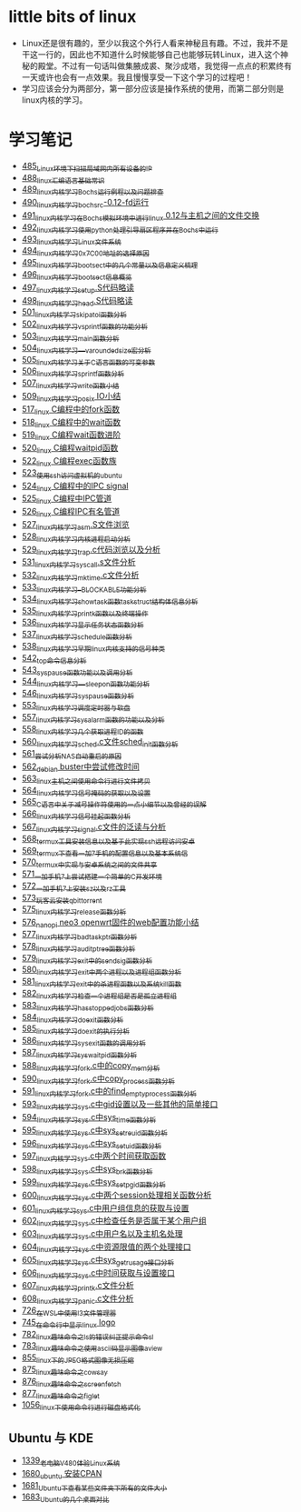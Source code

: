 * little bits of linux
- Linux还是很有趣的，至少以我这个外行人看来神秘且有趣。不过，我并不是干这一行的，因此也不知道什么时候能够自己也能够玩转Linux，进入这个神秘的殿堂。不过有一句话叫做集腋成裘、聚沙成塔，我觉得一点点的积累终有一天或许也会有一点效果。我且慢慢享受一下这个学习的过程吧！
- 学习应该会分为两部分，第一部分应该是操作系统的使用，而第二部分则是linux内核的学习。
* 学习笔记
- [[https://greyzhang.blog.csdn.net/article/details/111397303][485_Linux环境下扫描局域网内所有设备的IP]]
- [[https://greyzhang.blog.csdn.net/article/details/111936461][488_linux汇编语言基础常识]]
- [[https://greyzhang.blog.csdn.net/article/details/111998816][489_linux内核学习Bochs运行例程以及问题排查]]
- [[https://greyzhang.blog.csdn.net/article/details/112045448][490_linux内核学习_bochsrc-0.12-fd运行]]
- [[https://greyzhang.blog.csdn.net/article/details/112061251][491_linux内核学习_在Bochs模拟环境中进行linux 0.12与主机之间的文件交换]]
- [[https://greyzhang.blog.csdn.net/article/details/112094189][492_linux内核学习_使用python处理引导扇区程序并在Bochs中运行]]
- [[https://greyzhang.blog.csdn.net/article/details/112200501][493_linux内核学习_Linux文件系统]]
- [[https://greyzhang.blog.csdn.net/article/details/112335528][494_linux内核学习_0x7C00地址的选择原因]]
- [[https://greyzhang.blog.csdn.net/article/details/112389695][495_linux内核学习_bootsect中的几个常量以及信息定义梳理]]
- [[https://greyzhang.blog.csdn.net/article/details/112428259][496_linux内核学习_bootsect信息概览]]
- [[https://greyzhang.blog.csdn.net/article/details/112495257][497_linux内核学习_setup.S代码略读]]
- [[https://greyzhang.blog.csdn.net/article/details/112495557][498_linux内核学习_head.S代码略读]]
- [[https://greyzhang.blog.csdn.net/article/details/112495961][501_linux内核学习_skip_atoi函数分析]]
- [[https://greyzhang.blog.csdn.net/article/details/112496126][502_linux内核学习_vsprintf函数的功能分析]]
- [[https://greyzhang.blog.csdn.net/article/details/112496272][503_linux内核学习_main函数分析]]
- [[https://greyzhang.blog.csdn.net/article/details/112496351][504_linux内核学习___va_rounded_size宏分析]]
- [[https://greyzhang.blog.csdn.net/article/details/112502168][505_linux内核学习_关于C语言函数的可变参数]]
- [[https://greyzhang.blog.csdn.net/article/details/112547854][506_linux内核学习_sprintf函数分析]]
- [[https://greyzhang.blog.csdn.net/article/details/112596229][507_linux内核学习_write函数小结]]
- [[https://greyzhang.blog.csdn.net/article/details/113621576][509_linux内核学习_posix IO小结]]
- [[https://greyzhang.blog.csdn.net/article/details/113807828][517_linux C编程中的fork函数]]
- [[https://greyzhang.blog.csdn.net/article/details/113808418][518_linux C编程中的wait函数]]
- [[https://greyzhang.blog.csdn.net/article/details/113809102][519_linux C编程wait函数进阶]]
- [[https://greyzhang.blog.csdn.net/article/details/113809512][520_linux C编程waitpid函数]]
- [[https://greyzhang.blog.csdn.net/article/details/113811051][522_linux C编程exec函数族]]
- [[https://greyzhang.blog.csdn.net/article/details/113813825][523_使用ssh访问虚拟机的ubuntu]]
- [[https://greyzhang.blog.csdn.net/article/details/113815057][524_linux C编程中的IPC signal]]
- [[https://greyzhang.blog.csdn.net/article/details/113816347][525_linux C编程中IPC管道]]
- [[https://greyzhang.blog.csdn.net/article/details/113817122][526_linux C编程IPC有名管道]]
- [[https://greyzhang.blog.csdn.net/article/details/113819091][527_linux内核学习_asm.S文件浏览]]
- [[https://greyzhang.blog.csdn.net/article/details/113826700][528_linux内核学习_内核进程启动分析]]
- [[https://greyzhang.blog.csdn.net/article/details/113827012][529_linux内核学习_trap.c代码浏览以及分析]]
- [[https://greyzhang.blog.csdn.net/article/details/113828824][531_linux内核学习_sys_call.s文件分析]]
- [[https://greyzhang.blog.csdn.net/article/details/113832992][532_linux内核学习_mktime.c文件分析]]
- [[https://greyzhang.blog.csdn.net/article/details/113834776][533_linux内核学习__BLOCKABLE功能分析]]
- [[https://greyzhang.blog.csdn.net/article/details/113835895][534_linux内核学习_show_task函数task_struct结构体信息分析]]
- [[https://greyzhang.blog.csdn.net/article/details/113836591][535_linux内核学习_printk函数以及终端操作]]
- [[https://greyzhang.blog.csdn.net/article/details/113837070][536_linux内核学习_显示任务状态函数分析]]
- [[https://greyzhang.blog.csdn.net/article/details/113838631][537_linux内核学习_schedule函数分析]]
- [[https://greyzhang.blog.csdn.net/article/details/113838921][538_linux内核学习_早期linux内核支持的信号种类]]
- [[https://greyzhang.blog.csdn.net/article/details/113916653][542_top命令信息分析]]
- [[https://greyzhang.blog.csdn.net/article/details/113918228][543_sys_pause函数功能以及调用分析]]
- [[https://greyzhang.blog.csdn.net/article/details/113923406][544_linux内核学习___sleep_on函数功能分析]]
- [[https://greyzhang.blog.csdn.net/article/details/114042704][546_linux内核学习_sys_pause函数分析]]
- [[https://greyzhang.blog.csdn.net/article/details/114220244][553_linux内核学习_调度定时器与软盘]]
- [[https://greyzhang.blog.csdn.net/article/details/114241154][557_linux内核学习_sys_alarm函数的功能以及分析]]
- [[https://greyzhang.blog.csdn.net/article/details/114241558][558_linux内核学习_几个获取进程ID的函数]]
- [[https://greyzhang.blog.csdn.net/article/details/114274822][560_linux内核学习_sched.c文件sched_init函数分析]]
- [[https://greyzhang.blog.csdn.net/article/details/114294772][561_尝试分析NAS自动重启的原因]]
- [[https://greyzhang.blog.csdn.net/article/details/114294851][562_debian buster中尝试修改时间]]
- [[https://greyzhang.blog.csdn.net/article/details/114436361][563_linux主机之间使用命令行进行文件拷贝]]
- [[https://greyzhang.blog.csdn.net/article/details/114440331][564_linux内核学习_信号掩码的获取以及设置]]
- [[https://greyzhang.blog.csdn.net/article/details/114445982][565_C语言中关于减号操作符使用的一点小细节以及曾经的误解]]
- [[https://greyzhang.blog.csdn.net/article/details/114480422][566_linux内核学习_信号挂起函数分析]]
- [[https://greyzhang.blog.csdn.net/article/details/114480587][567_linux内核学习_signal.c文件的泛读与分析]]
- [[https://greyzhang.blog.csdn.net/article/details/114481558][568_termux工具安装信息以及基于此实现ssh远程访问安卓]]
- [[https://greyzhang.blog.csdn.net/article/details/114481930][569_termux下查看一加7手机的配置信息以及基本系统信]]
- [[https://greyzhang.blog.csdn.net/article/details/114483371][570_termux中实现与安卓系统之间的文件共享]]
- [[https://greyzhang.blog.csdn.net/article/details/114486291][571_一加手机7上尝试搭建一个简单的C开发环境]]
- [[https://greyzhang.blog.csdn.net/article/details/114486465][572_一加手机7上安装sz以及rz工具]]
- [[https://greyzhang.blog.csdn.net/article/details/115046814][573_玩客云安装qbittorrent]]
- [[https://greyzhang.blog.csdn.net/article/details/115256246][575_linux内核学习_release函数分析]]
- [[https://greyzhang.blog.csdn.net/article/details/115256746][576_nanopi neo3 openwrt固件的web配置功能小结]]
- [[https://greyzhang.blog.csdn.net/article/details/115256823][577_linux内核学习_bad_task_ptr函数分析]]
- [[https://greyzhang.blog.csdn.net/article/details/115288603][578_linux内核学习_audit_ptree函数分析]]
- [[https://greyzhang.blog.csdn.net/article/details/115336370][579_linux内核学习_exit中的send_sig函数分析]]
- [[https://greyzhang.blog.csdn.net/article/details/115336511][580_linux内核学习_exit中两个进程以及进程组函数分析]]
- [[https://greyzhang.blog.csdn.net/article/details/115337006][581_linux内核学习_exit中的杀进程函数以及系统kill函数]]
- [[https://greyzhang.blog.csdn.net/article/details/115337728][582_linux内核学习_检查一个进程组是否是孤立进程组]]
- [[https://greyzhang.blog.csdn.net/article/details/115362179][583_linux内核学习_has_stopped_jobs函数分析]]
- [[https://greyzhang.blog.csdn.net/article/details/115363259][584_linux内核学习do_exit函数分析]]
- [[https://greyzhang.blog.csdn.net/article/details/115421126][585_linux内核学习_do_exit的执行分析]]
- [[https://greyzhang.blog.csdn.net/article/details/115421336][586_linux内核学习_sys_exit函数的调用分析]]
- [[https://greyzhang.blog.csdn.net/article/details/115532781][587_linux内核学习_sys_waitpid函数分析]]
- [[https://greyzhang.blog.csdn.net/article/details/115584840][588_linux内核学习_fork.c中的copy_mem分析]]
- [[https://greyzhang.blog.csdn.net/article/details/115648279][590_linux内核学习_fork.c中copy_process函数分析]]
- [[https://greyzhang.blog.csdn.net/article/details/115679847][591_linux内核学习_fork.c中的find_empty_process函数分析]]
- [[https://greyzhang.blog.csdn.net/article/details/115710275][593_linux内核学习_sys.c中gid设置以及一些其他的简单接口]]
- [[https://greyzhang.blog.csdn.net/article/details/115710802][594_linux内核学习_sys.c中sys_time函数分析]]
- [[https://greyzhang.blog.csdn.net/article/details/115742983][595_linux内核学习_sys.c中sys_setreuid函数分析]]
- [[https://greyzhang.blog.csdn.net/article/details/115743164][596_linux内核学习_sys.c中sys_setuid函数分析]]
- [[https://greyzhang.blog.csdn.net/article/details/116140294][597_linux内核学习_sys.c中两个时间获取函数]]
- [[https://greyzhang.blog.csdn.net/article/details/116380772][598_linux内核学习_sys.c中sys_brk函数分析]]
- [[https://greyzhang.blog.csdn.net/article/details/116381161][599_linux内核学习_sys.c中sys_setpgid函数分析]]
- [[https://greyzhang.blog.csdn.net/article/details/116428238][600_linux内核学习_sys.c中两个session处理相关函数分析]]
- [[https://greyzhang.blog.csdn.net/article/details/116428405][601_linux内核学习_sys.c中用户组信息的获取与设置]]
- [[https://greyzhang.blog.csdn.net/article/details/116428810][602_linux内核学习_sys.c中检查任务是否属于某个用户组]]
- [[https://greyzhang.blog.csdn.net/article/details/116430267][603_linux内核学习_sys.c中用户名以及主机名处理]]
- [[https://greyzhang.blog.csdn.net/article/details/116431405][604_linux内核学习_sys.c中资源限值的两个处理接口]]
- [[https://greyzhang.blog.csdn.net/article/details/116504654][605_linux内核学习_sys.c中sys_getrusage接口分析]]
- [[https://greyzhang.blog.csdn.net/article/details/116504946][606_linux内核学习_sys.c中时间获取与设置接口]]
- [[https://greyzhang.blog.csdn.net/article/details/116505164][607_linux内核学习_printk.c文件分析]]
- [[https://greyzhang.blog.csdn.net/article/details/116505387][608_linux内核学习_panic.c文件分析]]
- [[https://greyzhang.blog.csdn.net/article/details/119743692][726_在WSL中使用I3文件管理器]]
- [[https://greyzhang.blog.csdn.net/article/details/119900932][745_在命令行中显示linux logo]]
- [[https://greyzhang.blog.csdn.net/article/details/120295077][782_linux趣味命令之ls的错误纠正提示命令sl]]
- [[https://greyzhang.blog.csdn.net/article/details/120295765][783_linux趣味命令之使用ascii码显示图像aview]]
- [[https://greyzhang.blog.csdn.net/article/details/120732325][855_linux下的JPEG格式图像无损压缩]]
- [[https://greyzhang.blog.csdn.net/article/details/120960112][875_linux趣味命令之cowsay]]
- [[https://greyzhang.blog.csdn.net/article/details/120960923][876_linux趣味命令之screenfetch]]
- [[https://greyzhang.blog.csdn.net/article/details/120981882][877_linux趣味命令之figlet]]
- [[https://greyzhang.blog.csdn.net/article/details/122552331][1056_linux下使用命令行进行磁盘格式化]]
** Ubuntu 与 KDE
- [[https://blog.csdn.net/grey_csdn/article/details/126533001][1339_老电脑V480体验Linux系统]]
- [[https://blog.csdn.net/grey_csdn/article/details/130181689][1680_ubuntu 安装CPAN]]
- [[https://blog.csdn.net/grey_csdn/article/details/130208533][1681_Ubuntu下查看某些文件夹下所有的文件大小]]
- [[https://blog.csdn.net/grey_csdn/article/details/130252687][1683_Ubuntu的几个桌面对比]]
